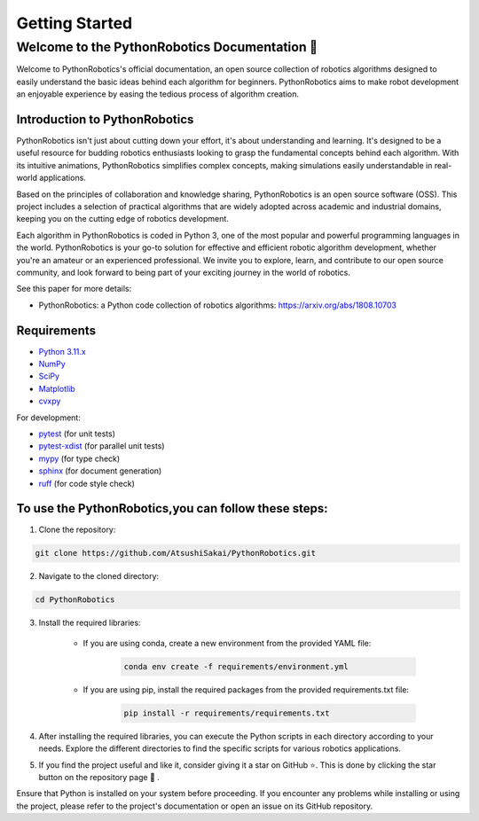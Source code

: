 .. _`getting started`:

Getting Started
===============

==============================================
Welcome to the PythonRobotics Documentation 👋
==============================================

Welcome to PythonRobotics's official documentation, an open source collection of robotics algorithms designed to easily understand the basic ideas behind each algorithm for beginners. 
PythonRobotics aims to make robot development an enjoyable experience by easing the tedious process of algorithm creation.


Introduction to PythonRobotics
-------------------------------

PythonRobotics isn't just about cutting down your effort, it's about understanding and learning. 
It's designed to be a useful resource for budding robotics enthusiasts looking to grasp the fundamental concepts behind each algorithm.
With its intuitive animations, PythonRobotics simplifies complex concepts, making simulations easily understandable in real-world applications.


Based on the principles of collaboration and knowledge sharing, PythonRobotics is an open source software (OSS). 
This project includes a selection of practical algorithms that are widely adopted across academic and industrial domains, keeping you on the cutting edge of robotics development.


Each algorithm in PythonRobotics is coded in Python 3, one of the most popular and powerful programming languages in the world. 
PythonRobotics is your go-to solution for effective and efficient robotic algorithm development, whether you're an amateur or an experienced professional.
We invite you to explore, learn, and contribute to our open source community, and look forward to being part of your exciting journey in the world of robotics.


See this paper for more details:

- PythonRobotics: a Python code collection of robotics algorithms: https://arxiv.org/abs/1808.10703

.. _`Requirements`:

Requirements
-------------

-  `Python 3.11.x`_
-  `NumPy`_
-  `SciPy`_
-  `Matplotlib`_
-  `cvxpy`_

For development:

-  `pytest`_ (for unit tests)
-  `pytest-xdist`_ (for parallel unit tests)
-  `mypy`_ (for type check)
-  `sphinx`_ (for document generation)
-  `ruff`_ (for code style check)

.. _`Python 3.11.x`: https://www.python.org/
.. _`NumPy`: https://numpy.org/
.. _`SciPy`: https://scipy.org/
.. _`Matplotlib`: https://matplotlib.org/
.. _`cvxpy`: https://www.cvxpy.org/
.. _`pytest`: https://docs.pytest.org/en/latest/
.. _`pytest-xdist`: https://github.com/pytest-dev/pytest-xdist
.. _`mypy`: https://mypy-lang.org/
.. _`sphinx`: https://www.sphinx-doc.org/en/master/index.html
.. _`ruff`: https://github.com/charliermarsh/ruff


To use the PythonRobotics,you can follow these steps:
-----------------------------------------------------

1. Clone the repository:

.. code-block::

     git clone https://github.com/AtsushiSakai/PythonRobotics.git



2. Navigate to the cloned directory:

.. code-block::

     cd PythonRobotics


3. Install the required libraries:
      
    - If you are using conda, create a new environment from the provided YAML file:
            
        .. code-block::

            conda env create -f requirements/environment.yml

    - If you are using pip, install the required packages from the provided requirements.txt file:
            
        .. code-block::
                
            pip install -r requirements/requirements.txt
       
4. After installing the required libraries, you can execute the Python scripts in each directory according to your needs. Explore the different directories to find the specific scripts for various robotics applications.
 
.. role:: 7px

5. If you find the project useful and like it, consider giving it a star on GitHub ⭐. This is done by clicking the star button on the repository page 🤗 . 


Ensure that Python is installed on your system before proceeding. If you encounter any problems while installing or using the project, please refer to the project's documentation or open an issue on its GitHub repository. 
